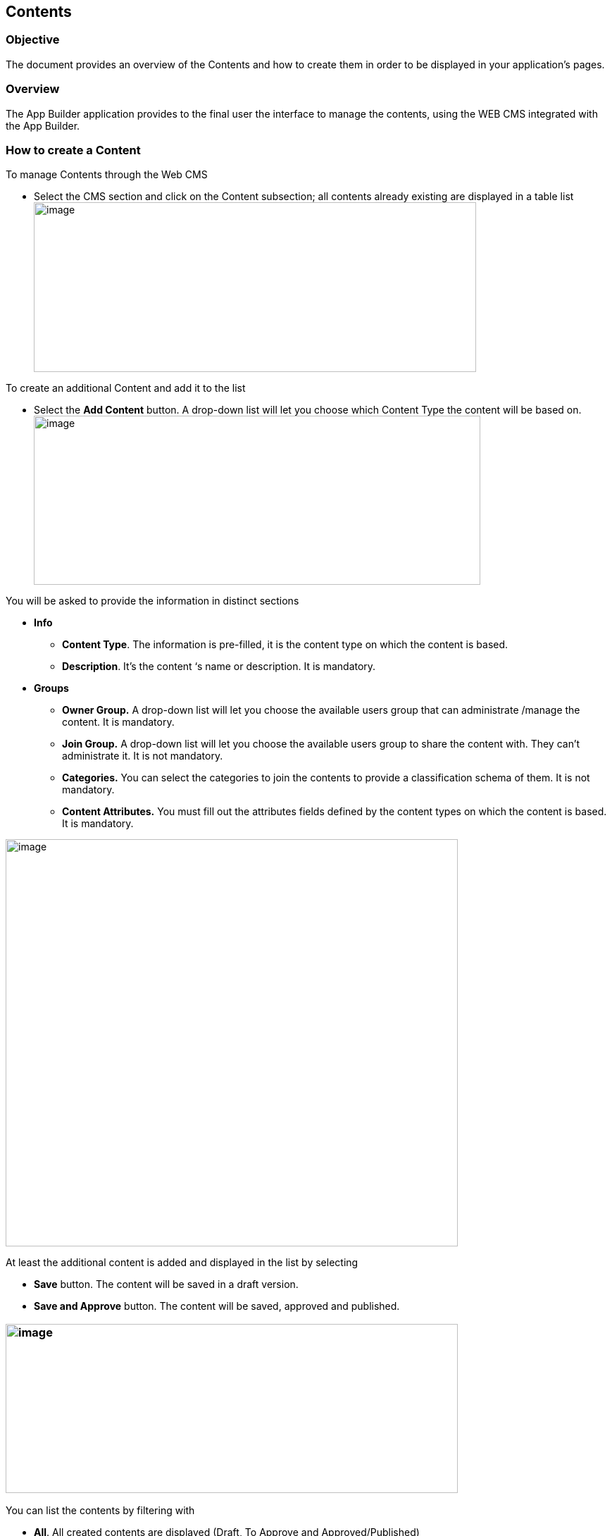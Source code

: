== Contents

=== Objective

The document provides an overview of the Contents and how to create them in order to be displayed in your application’s pages.

=== Overview

The App Builder application provides to the final user the interface to manage the contents, using the WEB CMS integrated with the App Builder.

=== How to create a Content

To manage Contents through the Web CMS

* {blank}
+

Select the CMS section and click on the Content subsection; all contents already existing are displayed in a table list image:extracted-media/media/image2.png[image,width=628,height=241]


To create an additional Content and add it to the list

* {blank}
+

Select the *Add Content* button. A drop-down list will let you choose which Content Type the content will be based on.image:extracted-media/media/image5.png[image,width=634,height=240]


You will be asked to provide the information in distinct sections

* {blank}
+

*Info*

** {blank}
+

*Content Type*. The information is pre-filled, it is the content type on which the content is based.

** {blank}
+

*Description*. It’s the content ‘s name or description. It is mandatory.

* {blank}
+

*Groups*

** {blank}
+

*Owner Group.* A drop-down list will let you choose the available users group that can administrate /manage the content. It is mandatory.

** {blank}
+

*Join Group.* A drop-down list will let you choose the available users group to share the content with. They can’t administrate it. It is not mandatory.

** {blank}
+

*Categories.* You can select the categories to join the contents to provide a classification schema of them. It is not mandatory.

** {blank}
+

*Content Attributes.* You must fill out the attributes fields defined by the content types on which the content is based. It is mandatory.


image:extracted-media/media/image9.png[image,width=642,height=578]

At least the additional content is added and displayed in the list by selecting

* {blank}
+

*Save* button. The content will be saved in a draft version.

* {blank}
+

*Save and Approve* button. The content will be saved, approved and published.


=== image:extracted-media/media/image4.png[image,width=642,height=240]

You can list the contents by filtering with

* {blank}
+

*All*. All created contents are displayed (Draft, To Approve and Approved/Published)

* {blank}
+

*Draft.* All created contents and saved by only clicking on the *Save* or *Save and Continue* button. The content is not approved and consequently it is not ready to be published.

* {blank}
+

*To Approve.* All created contents, moved in *Ready* status, then saved by clicking on the Save or *Save and Continue* button. The content is ready for review but has not yet been approved and consequently it has not been published.

* {blank}
+

*Approved*. All created contents that have been saved and approved by clicking on the *Save and Approve* button. It has been published.image:extracted-media/media/image3.png[image,width=615,height=237]


In the table list, contents are listed with several parameters: Name, Created by, Last Edited, Type, Created Date, Owner Group, Join Group, Status, Restrictions, Code, Actions. They can be shown, by setting them in the Columns filter.

image:extracted-media/media/image7.png[image,width=642,height=304]

For every content in the list, you have access to a set of actions through the *Actions* kebab button, from which you can:

* {blank}
+

Edit, update the information data related to the content

* {blank}
+

Delete, remove the content

* {blank}
+

Publish, making the content visible

* {blank}
+

Clone, replicate the content

* {blank}
+

Unpublish, making the content invisible


image:extracted-media/media/image8.png[image,width=642,height=282]

mmimage:extracted-media/media/image6.png[image,width=642,height=249]

The contents list can be saved in your file system, by clicking the Download button and selecting CSV or XLS format.
